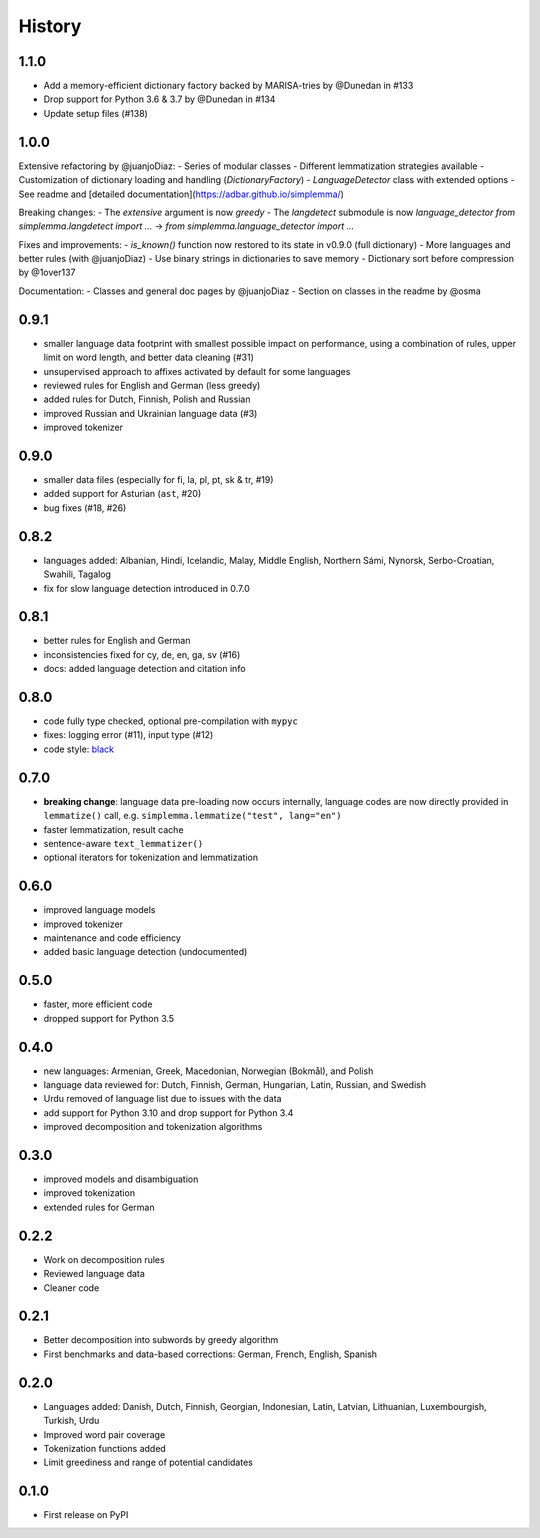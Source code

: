=======
History
=======


1.1.0
-----

- Add a memory-efficient dictionary factory backed by MARISA-tries by @Dunedan in #133
- Drop support for Python 3.6 & 3.7 by @Dunedan in #134
- Update setup files (#138)


1.0.0
-----

Extensive refactoring by @juanjoDiaz:
- Series of modular classes
- Different lemmatization strategies available
- Customization of dictionary loading and handling (`DictionaryFactory`)
- `LanguageDetector` class with extended options
- See readme and [detailed documentation](https://adbar.github.io/simplemma/)

Breaking changes:
- The `extensive` argument is now `greedy`
- The `langdetect` submodule is now `language_detector`
`from simplemma.langdetect import ...` → `from simplemma.language_detector import ...`

Fixes and improvements:
- `is_known()` function now restored to its state in v0.9.0 (full dictionary)
- More languages and better rules (with @juanjoDiaz)
- Use binary strings in dictionaries to save memory
- Dictionary sort before compression by @1over137

Documentation:
- Classes and general doc pages by @juanjoDiaz 
- Section on classes in the readme by @osma


0.9.1
-----

* smaller language data footprint with smallest possible impact on performance, using a combination of rules, upper limit on word length, and better data cleaning (#31)
* unsupervised approach to affixes activated by default for some languages
* reviewed rules for English and German (less greedy)
* added rules for Dutch, Finnish, Polish and Russian
* improved Russian and Ukrainian language data (#3)
* improved tokenizer


0.9.0
-----

* smaller data files (especially for fi, la, pl, pt, sk & tr, #19)
* added support for Asturian (``ast``, #20)
* bug fixes (#18, #26)


0.8.2
-----

* languages added: Albanian, Hindi, Icelandic, Malay, Middle English, Northern Sámi, Nynorsk, Serbo-Croatian, Swahili, Tagalog
* fix for slow language detection introduced in 0.7.0


0.8.1
-----

* better rules for English and German
* inconsistencies fixed for cy, de, en, ga, sv (#16)
* docs: added language detection and citation info


0.8.0
-----

* code fully type checked, optional pre-compilation with ``mypyc``
* fixes: logging error (#11), input type (#12)
* code style: `black <https://github.com/psf/black>`_


0.7.0
-----

* **breaking change**: language data pre-loading now occurs internally, language codes are now directly provided in ``lemmatize()`` call, e.g. ``simplemma.lemmatize("test", lang="en")``
* faster lemmatization, result cache
* sentence-aware ``text_lemmatizer()``
* optional iterators for tokenization and lemmatization


0.6.0
-----

* improved language models
* improved tokenizer
* maintenance and code efficiency
* added basic language detection (undocumented)


0.5.0
-----

* faster, more efficient code
* dropped support for Python 3.5


0.4.0
-----

* new languages: Armenian, Greek, Macedonian, Norwegian (Bokmål), and Polish
* language data reviewed for: Dutch, Finnish, German, Hungarian, Latin, Russian, and Swedish
* Urdu removed of language list due to issues with the data
* add support for Python 3.10 and drop support for Python 3.4
* improved decomposition and tokenization algorithms


0.3.0
-----

* improved models and disambiguation
* improved tokenization
* extended rules for German


0.2.2
-----

* Work on decomposition rules
* Reviewed language data
* Cleaner code


0.2.1
-----

* Better decomposition into subwords by greedy algorithm
* First benchmarks and data-based corrections: German, French, English, Spanish


0.2.0
-----

* Languages added: Danish, Dutch, Finnish, Georgian, Indonesian, Latin, Latvian, Lithuanian, Luxembourgish, Turkish, Urdu
* Improved word pair coverage
* Tokenization functions added
* Limit greediness and range of potential candidates


0.1.0
-----

* First release on PyPI
